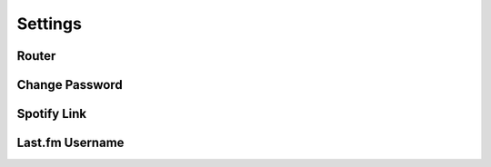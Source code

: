 Settings
=================

Router
--------

.. js:autoclass:: Settings
   :members:
   :private-members:

Change Password
------------------

.. js:autoclass:: ChangePassword
   :members:
   :private-members:

Spotify Link
------------------

.. js:autoclass:: SpotifyLink
   :members:
   :private-members:

.. js:autofunction:: AuthButton

.. js:autofunction:: DeAuthButton

Last.fm Username
------------------

.. js:autoclass:: LastFM
   :members:
   :private-members:
